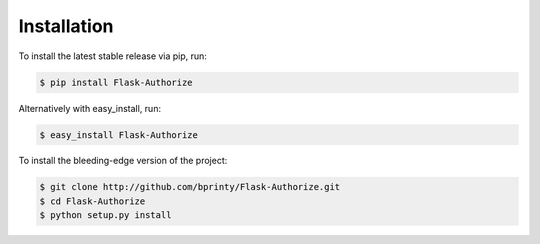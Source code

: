 
Installation
============


To install the latest stable release via pip, run:

.. code-block:: bash

    $ pip install Flask-Authorize


Alternatively with easy_install, run:

.. code-block:: bash

    $ easy_install Flask-Authorize


To install the bleeding-edge version of the project:

.. code-block:: bash

    $ git clone http://github.com/bprinty/Flask-Authorize.git
    $ cd Flask-Authorize
    $ python setup.py install
